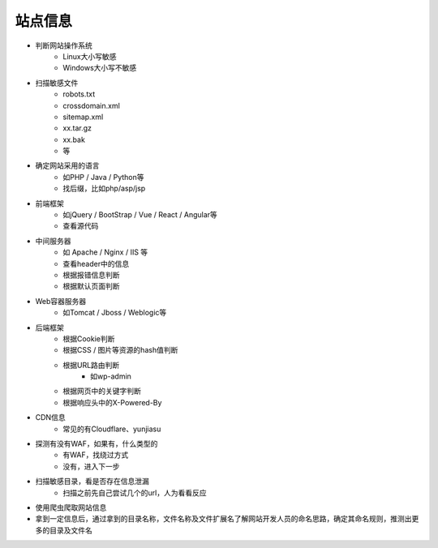 站点信息
========================================

- 判断网站操作系统
    - Linux大小写敏感
    - Windows大小写不敏感

- 扫描敏感文件
    - robots.txt
    - crossdomain.xml
    - sitemap.xml
    - xx.tar.gz
    - xx.bak
    - 等

- 确定网站采用的语言
    - 如PHP / Java / Python等
    - 找后缀，比如php/asp/jsp

- 前端框架
    - 如jQuery / BootStrap / Vue / React / Angular等
    - 查看源代码

- 中间服务器
    - 如 Apache / Nginx / IIS 等
    - 查看header中的信息
    - 根据报错信息判断
    - 根据默认页面判断

- Web容器服务器
    - 如Tomcat / Jboss / Weblogic等

- 后端框架
    - 根据Cookie判断
    - 根据CSS / 图片等资源的hash值判断
    - 根据URL路由判断
        - 如wp-admin
    - 根据网页中的关键字判断
    - 根据响应头中的X-Powered-By

- CDN信息
    - 常见的有Cloudflare、yunjiasu

- 探测有没有WAF，如果有，什么类型的
    - 有WAF，找绕过方式
    - 没有，进入下一步

- 扫描敏感目录，看是否存在信息泄漏
    - 扫描之前先自己尝试几个的url，人为看看反应

- 使用爬虫爬取网站信息

- 拿到一定信息后，通过拿到的目录名称，文件名称及文件扩展名了解网站开发人员的命名思路，确定其命名规则，推测出更多的目录及文件名

